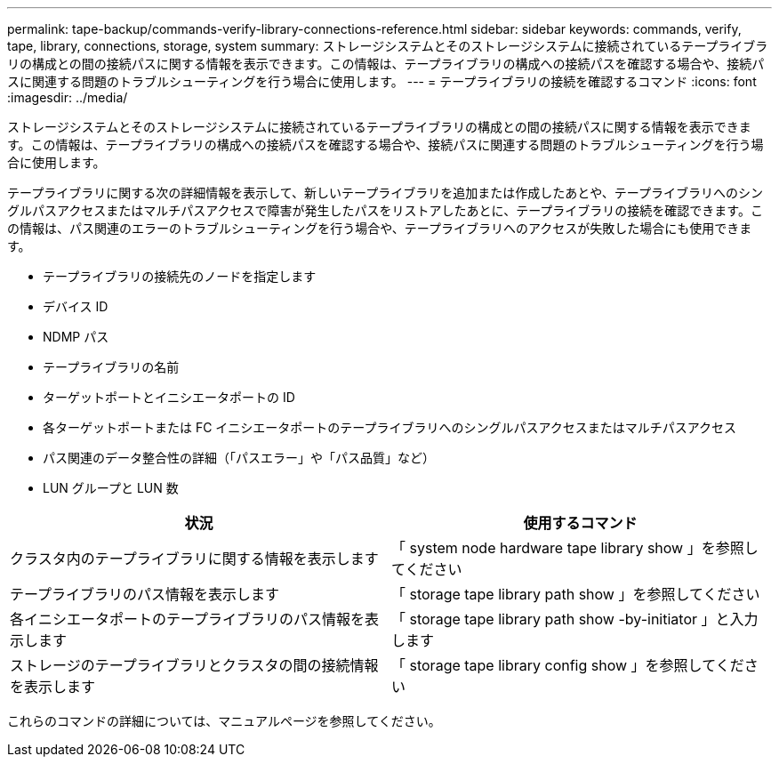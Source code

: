 ---
permalink: tape-backup/commands-verify-library-connections-reference.html 
sidebar: sidebar 
keywords: commands, verify, tape, library, connections, storage, system 
summary: ストレージシステムとそのストレージシステムに接続されているテープライブラリの構成との間の接続パスに関する情報を表示できます。この情報は、テープライブラリの構成への接続パスを確認する場合や、接続パスに関連する問題のトラブルシューティングを行う場合に使用します。 
---
= テープライブラリの接続を確認するコマンド
:icons: font
:imagesdir: ../media/


[role="lead"]
ストレージシステムとそのストレージシステムに接続されているテープライブラリの構成との間の接続パスに関する情報を表示できます。この情報は、テープライブラリの構成への接続パスを確認する場合や、接続パスに関連する問題のトラブルシューティングを行う場合に使用します。

テープライブラリに関する次の詳細情報を表示して、新しいテープライブラリを追加または作成したあとや、テープライブラリへのシングルパスアクセスまたはマルチパスアクセスで障害が発生したパスをリストアしたあとに、テープライブラリの接続を確認できます。この情報は、パス関連のエラーのトラブルシューティングを行う場合や、テープライブラリへのアクセスが失敗した場合にも使用できます。

* テープライブラリの接続先のノードを指定します
* デバイス ID
* NDMP パス
* テープライブラリの名前
* ターゲットポートとイニシエータポートの ID
* 各ターゲットポートまたは FC イニシエータポートのテープライブラリへのシングルパスアクセスまたはマルチパスアクセス
* パス関連のデータ整合性の詳細（「パスエラー」や「パス品質」など）
* LUN グループと LUN 数


|===
| 状況 | 使用するコマンド 


 a| 
クラスタ内のテープライブラリに関する情報を表示します
 a| 
「 system node hardware tape library show 」を参照してください



 a| 
テープライブラリのパス情報を表示します
 a| 
「 storage tape library path show 」を参照してください



 a| 
各イニシエータポートのテープライブラリのパス情報を表示します
 a| 
「 storage tape library path show -by-initiator 」と入力します



 a| 
ストレージのテープライブラリとクラスタの間の接続情報を表示します
 a| 
「 storage tape library config show 」を参照してください

|===
これらのコマンドの詳細については、マニュアルページを参照してください。
